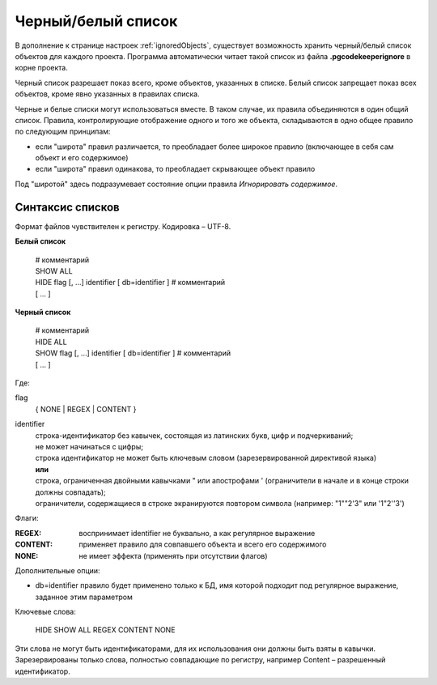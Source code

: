 ===================
Черный/белый список
===================

В дополнение к странице настроек :ref:`ignoredObjects`, существует возможность хранить черный/белый список объектов для каждого проекта. Программа автоматически читает такой список из файла **.pgcodekeeperignore** в корне проекта.

Черный список разрешает показ всего, кроме объектов, указанных в списке. Белый список запрещает показ всех объектов, кроме явно указанных в правилах списка.

Черные и белые списки могут использоваться вместе. В таком случае, их правила объединяются в один общий список. Правила, контролирующие отображение одного и того же объекта, складываются в одно общее правило по следующим принципам:

- если "широта" правил различается, то преобладает более широкое правило (включающее в себя сам объект и его содержимое)
- если "широта" правил одинакова, то преобладает скрывающее объект правило

Под "широтой" здесь подразумевает состояние опции правила *Игнорировать содержимое*.

Синтаксис списков
~~~~~~~~~~~~~~~~~

Формат файлов чувствителен к регистру. Кодировка – UTF-8.

**Белый список**

 | # комментарий
 | SHOW ALL
 | HIDE flag [, ...] identifier [ db=identifier ] # комментарий
 | [ ... ]


**Черный список**

 | # комментарий
 | HIDE ALL
 | SHOW flag [, ...] identifier [ db=identifier ] # комментарий
 | [ ... ]

Где:

flag
        { NONE | REGEX | CONTENT }
identifier
    | строка-идентификатор без кавычек, состоящая из латинских букв, цифр и подчеркиваний; 
    | не может начинаться с цифры; 
    | строка идентификатор не может быть ключевым словом (зарезервированной директивой языка)
    | **или**
    | строка, ограниченная двойными кавычками " или апострофами ' (ограничители в начале и в конце строки должны совпадать); 
    | ограничители, содержащиеся в строке экранируются повтором символа (например: "1""2'3" или '1"2''3')


Флаги:

:REGEX: воспринимает identifier не буквально, а как регулярное выражение
:CONTENT: применяет правило для совпавшего объекта и всего его содержимого
:NONE: не имеет эффекта (применять при отсутствии флагов)

Дополнительные опции:

- db=identifier правило будет применено только к БД, имя которой подходит под регулярное выражение, заданное этим параметром
Ключевые слова:

 HIDE SHOW ALL REGEX CONTENT NONE
 
Эти слова не могут быть идентификаторами, для их использования они должны быть взяты в кавычки. Зарезервированы только слова, полностью совпадающие по регистру, например Content – разрешенный идентификатор.